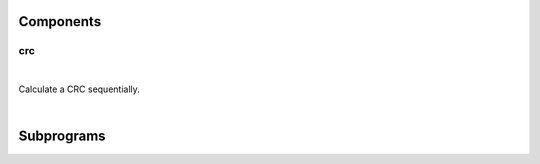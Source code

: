 .. Generated from ../rtl/extras/crc_ops.vhdl on 2017-04-20 23:04:37.421784
.. vhdl:package:: crc_ops


Components
----------


crc
~~~

.. symbolator::

  component crc is
  generic (
    RESET_ACTIVE_LEVEL : std_ulogic
  );
  port (
    --# {{clocks|}}
    Clock : in std_ulogic;
    Reset : in std_ulogic;
    --# {{control|CRC configuration}}
    Poly : in std_ulogic_vector;
    Xor_in : in std_ulogic_vector;
    Xor_out : in std_ulogic_vector;
    Reflect_in : in boolean;
    Reflect_out : in boolean;
    Initialize : in std_ulogic;
    --# {{data|}}
    Enable : in std_ulogic;
    Data : in std_ulogic_vector;
    Checksum : out std_ulogic_vector
  );
  end component;

|

Calculate a CRC sequentially.

|


.. vhdl:entity:: crc

  :generic RESET_ACTIVE_LEVEL:  Asynch. reset control level
  :gtype RESET_ACTIVE_LEVEL: std_ulogic
  :port Clock:  System clock
  :ptype Clock: in std_ulogic
  :port Reset:  Asynchronous reset
  :ptype Reset: in std_ulogic
  :port Poly:  Polynomial
  :ptype Poly: in std_ulogic_vector
  :port Xor_in:  Invert (XOR) initial state
  :ptype Xor_in: in std_ulogic_vector
  :port Xor_out:  Invert (XOR) final state
  :ptype Xor_out: in std_ulogic_vector
  :port Reflect_in:  Swap input bit order
  :ptype Reflect_in: in boolean
  :port Reflect_out:  Swap output bit order
  :ptype Reflect_out: in boolean
  :port Initialize:  Reset the CRC state
  :ptype Initialize: in std_ulogic
  :port Enable:  Indicates data is valid for next CRC update
  :ptype Enable: in std_ulogic
  :port Data:  New data (can be any width needed)
  :ptype Data: in std_ulogic_vector
  :port Checksum:  Computed CRC
  :ptype Checksum: out std_ulogic_vector

Subprograms
-----------


.. vhdl:function:: function init_crc(Xor_in : bit_vector) return bit_vector;

  :param Xor_in: Apply XOR to initial '0' state
  :type Xor_in: bit_vector
  :returns:   New state of CRC.

  Initialize CRC state.

.. vhdl:function:: function next_crc(Crc : bit_vector; Poly : bit_vector; Reflect_in : boolean; Data : bit_vector) return bit_vector;

  :param Crc: Current CRC state
  :type Crc: bit_vector
  :param Poly: Polynomial for the CRC
  :type Poly: bit_vector
  :param Reflect_in: Reverse bits of Data when true
  :type Reflect_in: boolean
  :param Data: Next data word to add to CRC
  :type Data: bit_vector
  :returns:   New state of CRC.

  Add new data to the CRC.

.. vhdl:function:: function end_crc(Crc : bit_vector; Reflect_out : boolean; Xor_out : bit_vector) return bit_vector;

  :param Crc: Current CRC state
  :type Crc: bit_vector
  :param Reflect_out: Reverse bits of result wien true
  :type Reflect_out: boolean
  :param Xor_out: Apply XOR to final state (inversion)
  :type Xor_out: bit_vector
  :returns:  Final CRC value

  Finalize the CRC.
